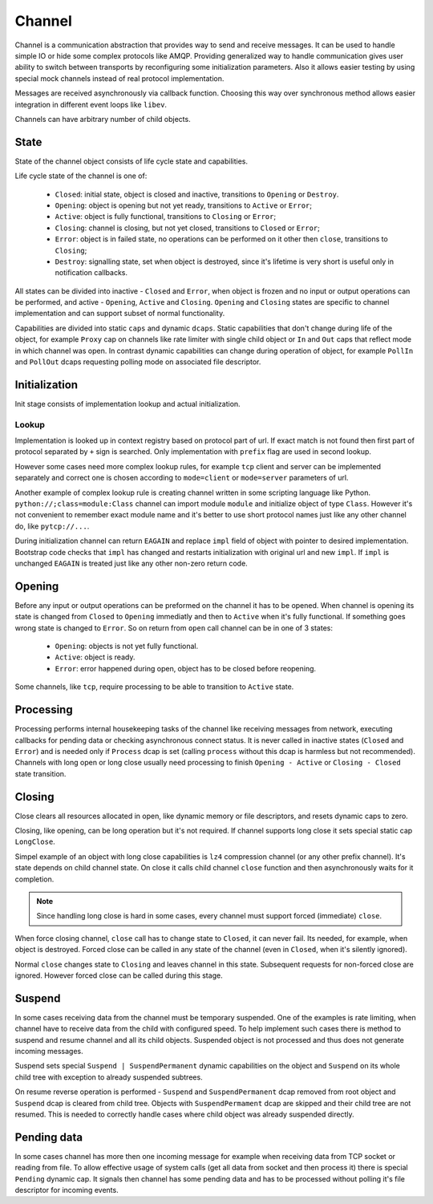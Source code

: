 Channel
=======

Channel is a communication abstraction that provides way to send and receive messages. It can be
used to handle simple IO or hide some complex protocols like AMQP. Providing generalized way to
handle communication gives user ability to switch between transports by reconfiguring some
initialization parameters. Also it allows easier testing by using special mock channels instead of
real protocol implementation.

Messages are received asynchronously via callback function. Choosing this way over synchronous
method allows easier integration in different event loops like ``libev``.

Channels can have arbitrary number of child objects.

State
-----

State of the channel object consists of life cycle state and capabilities.

Life cycle state of the channel is one of:

 - ``Closed``: initial state, object is closed and inactive, transitions to ``Opening`` or
   ``Destroy``.
 - ``Opening``: object is opening but not yet ready, transitions to ``Active`` or ``Error``;
 - ``Active``: object is fully functional, transitions to ``Closing`` or ``Error``;
 - ``Closing``: channel is closing, but not yet closed, transitions to ``Closed`` or ``Error``;
 - ``Error``: object is in failed state, no operations can be performed on it other then ``close``,
   transitions to ``Closing``;
 - ``Destroy``: signalling state, set when object is destroyed, since it's lifetime is very short
   is useful only in notification callbacks.

All states can be divided into inactive - ``Closed`` and ``Error``, when object is frozen and no
input or output operations can be performed, and active - ``Opening``, ``Active`` and ``Closing``.
``Opening`` and ``Closing`` states are specific to channel implementation and can support subset of
normal functionality.

Capabilities are divided into static ``caps`` and dynamic ``dcaps``. Static capabilities that don't
change during life of the object, for example ``Proxy`` cap on channels like rate limiter with
single child object or ``In`` and ``Out`` caps that reflect mode in which channel was open. In
contrast dynamic capabilities can change during operation of object, for example ``PollIn`` and
``PollOut`` dcaps requesting polling mode on associated file descriptor.

Initialization
--------------

Init stage consists of implementation lookup and actual initialization.

Lookup
~~~~~~

Implementation is looked up in context registry based on protocol part of url. If exact
match is not found then first part of protocol separated by ``+`` sign is searched. Only
implementation with ``prefix`` flag are used in second lookup.

However some cases need more complex lookup rules, for example ``tcp`` client and server can be
implemented separately and correct one is chosen according to ``mode=client`` or ``mode=server``
parameters of url.

Another example of complex lookup rule is creating channel written in some scripting language like
Python. ``python://;class=module:Class`` channel can import module ``module`` and initialize object
of type ``Class``. However it's not convenient to remember exact module name and it's better to use
short protocol names just like any other channel do, like ``pytcp://...``.

During initialization channel can return ``EAGAIN`` and replace ``impl`` field of object with
pointer to desired implementation. Bootstrap code checks that ``impl`` has changed and restarts
initialization with original url and new ``impl``. If ``impl`` is unchanged ``EAGAIN`` is treated
just like any other non-zero return code.

Opening
-------

Before any input or output operations can be preformed on the channel it has to be opened.
When channel is opening its state is changed from ``Closed`` to ``Opening`` immediatly and then to
``Active`` when it's fully functional. If something goes wrong state is changed to ``Error``.
So on return from ``open`` call channel can be in one of 3 states:

 - ``Opening``: objects is not yet fully functional.
 - ``Active``: object is ready.
 - ``Error``: error happened during open, object has to be closed before reopening.

Some channels, like ``tcp``, require processing to be able to transition to ``Active`` state.

Processing
----------

Processing performs internal housekeeping tasks of the channel like receiving messages from network,
executing callbacks for pending data or checking asynchronous connect status. It is never called in
inactive states (``Closed`` and ``Error``) and is needed only if ``Process`` dcap is set (calling
``process`` without this dcap is harmless but not recommended). Channels with long open or long
close usually need processing to finish ``Opening - Active`` or ``Closing - Closed`` state
transition.

Closing
-------

Close clears all resources allocated in open, like dynamic memory or file descriptors, and resets
dynamic caps to zero.

Closing, like opening, can be long operation but it's not required. If channel supports long close
it sets special static cap ``LongClose``.

Simpel example of an object with long close capabilities is ``lz4`` compression channel (or any
other prefix channel). It's state depends on child channel state. On close it calls child channel
``close`` function and then asynchronously waits for it completion.

.. note::

    Since handling long close is hard in some cases, every channel must support forced (immediate)
    ``close``.

When force closing channel, ``close`` call has to change state to ``Closed``, it can never fail. Its
needed, for example, when object is destroyed. Forced close can be called in any state of the
channel (even in ``Closed``, when it's silently ignored).

Normal ``close`` changes state to ``Closing`` and leaves channel in this state. Subsequent requests
for non-forced close are ignored. However forced close can be called during this stage.

Suspend
-------

In some cases receiving data from the channel must be temporary suspended. One of the examples is
rate limiting, when channel have to receive data from the child with configured speed. To help
implement such cases there is method to suspend and resume channel and all its child objects.
Suspended object is not processed and thus does not generate incoming messages.

Suspend sets special ``Suspend | SuspendPermanent`` dynamic capabilities on the object and
``Suspend`` on its whole child tree with exception to already suspended subtrees.

On resume reverse operation is performed - ``Suspend`` and ``SuspendPermanent`` dcap removed from
root object and ``Suspend`` dcap is cleared from child tree. Objects with ``SuspendPermament`` dcap
are skipped and their child tree are not resumed. This is needed to correctly handle cases where
child object was already suspended directly.

Pending data
------------

In some cases channel has more then one incoming message for example when receiving data from TCP
socket or reading from file. To allow effective usage of system calls (get all data from socket and
then process it) there is special ``Pending`` dynamic cap. It signals then channel has some pending
data and has to be processed without polling it's file descriptor for incoming events.

..
    vim: sts=4 sw=4 et tw=100

